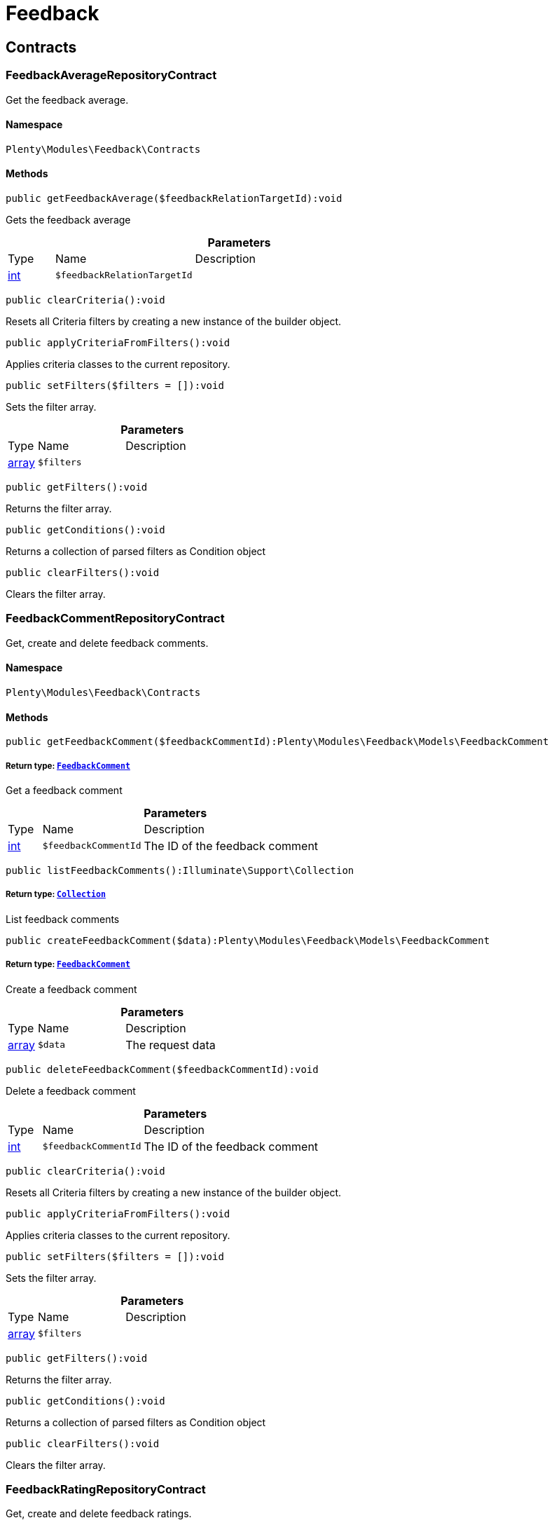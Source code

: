 :table-caption!:
:example-caption!:
:source-highlighter: prettify
:sectids!:
[[feedback_feedback]]
= Feedback

[[feedback_feedback_contracts]]
== Contracts
[[feedback_contracts_feedbackaveragerepositorycontract]]
=== FeedbackAverageRepositoryContract

Get the feedback average.



==== Namespace

`Plenty\Modules\Feedback\Contracts`






==== Methods

[source%nowrap, php]
----

public getFeedbackAverage($feedbackRelationTargetId):void

----

    





Gets the feedback average

.*Parameters*
[cols="10%,30%,60%"]
|===
|Type |Name |Description
|link:http://php.net/int[int^]
a|`$feedbackRelationTargetId`
a|
|===


[source%nowrap, php]
----

public clearCriteria():void

----

    





Resets all Criteria filters by creating a new instance of the builder object.

[source%nowrap, php]
----

public applyCriteriaFromFilters():void

----

    





Applies criteria classes to the current repository.

[source%nowrap, php]
----

public setFilters($filters = []):void

----

    





Sets the filter array.

.*Parameters*
[cols="10%,30%,60%"]
|===
|Type |Name |Description
|link:http://php.net/array[array^]
a|`$filters`
a|
|===


[source%nowrap, php]
----

public getFilters():void

----

    





Returns the filter array.

[source%nowrap, php]
----

public getConditions():void

----

    





Returns a collection of parsed filters as Condition object

[source%nowrap, php]
----

public clearFilters():void

----

    





Clears the filter array.


[[feedback_contracts_feedbackcommentrepositorycontract]]
=== FeedbackCommentRepositoryContract

Get, create and delete feedback comments.



==== Namespace

`Plenty\Modules\Feedback\Contracts`






==== Methods

[source%nowrap, php]
----

public getFeedbackComment($feedbackCommentId):Plenty\Modules\Feedback\Models\FeedbackComment

----

    


===== *Return type:*        xref:Feedback.adoc#feedback_models_feedbackcomment[`FeedbackComment`]


Get a feedback comment

.*Parameters*
[cols="10%,30%,60%"]
|===
|Type |Name |Description
|link:http://php.net/int[int^]
a|`$feedbackCommentId`
a|The ID of the feedback comment
|===


[source%nowrap, php]
----

public listFeedbackComments():Illuminate\Support\Collection

----

    


===== *Return type:*        xref:Miscellaneous.adoc#miscellaneous_support_collection[`Collection`]


List feedback comments

[source%nowrap, php]
----

public createFeedbackComment($data):Plenty\Modules\Feedback\Models\FeedbackComment

----

    


===== *Return type:*        xref:Feedback.adoc#feedback_models_feedbackcomment[`FeedbackComment`]


Create a feedback comment

.*Parameters*
[cols="10%,30%,60%"]
|===
|Type |Name |Description
|link:http://php.net/array[array^]
a|`$data`
a|The request data
|===


[source%nowrap, php]
----

public deleteFeedbackComment($feedbackCommentId):void

----

    





Delete a feedback comment

.*Parameters*
[cols="10%,30%,60%"]
|===
|Type |Name |Description
|link:http://php.net/int[int^]
a|`$feedbackCommentId`
a|The ID of the feedback comment
|===


[source%nowrap, php]
----

public clearCriteria():void

----

    





Resets all Criteria filters by creating a new instance of the builder object.

[source%nowrap, php]
----

public applyCriteriaFromFilters():void

----

    





Applies criteria classes to the current repository.

[source%nowrap, php]
----

public setFilters($filters = []):void

----

    





Sets the filter array.

.*Parameters*
[cols="10%,30%,60%"]
|===
|Type |Name |Description
|link:http://php.net/array[array^]
a|`$filters`
a|
|===


[source%nowrap, php]
----

public getFilters():void

----

    





Returns the filter array.

[source%nowrap, php]
----

public getConditions():void

----

    





Returns a collection of parsed filters as Condition object

[source%nowrap, php]
----

public clearFilters():void

----

    





Clears the filter array.


[[feedback_contracts_feedbackratingrepositorycontract]]
=== FeedbackRatingRepositoryContract

Get, create and delete feedback ratings.



==== Namespace

`Plenty\Modules\Feedback\Contracts`






==== Methods

[source%nowrap, php]
----

public getFeedbackRating($feedbackRatingId):Plenty\Modules\Feedback\Models\FeedbackRating

----

    


===== *Return type:*        xref:Feedback.adoc#feedback_models_feedbackrating[`FeedbackRating`]


Get a feedback rating

.*Parameters*
[cols="10%,30%,60%"]
|===
|Type |Name |Description
|link:http://php.net/int[int^]
a|`$feedbackRatingId`
a|The ID of the feedback rating
|===


[source%nowrap, php]
----

public listFeedbackRatings():Illuminate\Support\Collection

----

    


===== *Return type:*        xref:Miscellaneous.adoc#miscellaneous_support_collection[`Collection`]


List feedback ratings

[source%nowrap, php]
----

public createFeedbackRating($data):Plenty\Modules\Feedback\Models\FeedbackRating

----

    


===== *Return type:*        xref:Feedback.adoc#feedback_models_feedbackrating[`FeedbackRating`]


Create a feedback rating

.*Parameters*
[cols="10%,30%,60%"]
|===
|Type |Name |Description
|link:http://php.net/array[array^]
a|`$data`
a|The request data
|===


[source%nowrap, php]
----

public deleteFeedbackRating($feedbackRatingId):void

----

    





Delete a feedback rating

.*Parameters*
[cols="10%,30%,60%"]
|===
|Type |Name |Description
|link:http://php.net/int[int^]
a|`$feedbackRatingId`
a|The ID of the feedback rating
|===


[source%nowrap, php]
----

public clearCriteria():void

----

    





Resets all Criteria filters by creating a new instance of the builder object.

[source%nowrap, php]
----

public applyCriteriaFromFilters():void

----

    





Applies criteria classes to the current repository.

[source%nowrap, php]
----

public setFilters($filters = []):void

----

    





Sets the filter array.

.*Parameters*
[cols="10%,30%,60%"]
|===
|Type |Name |Description
|link:http://php.net/array[array^]
a|`$filters`
a|
|===


[source%nowrap, php]
----

public getFilters():void

----

    





Returns the filter array.

[source%nowrap, php]
----

public getConditions():void

----

    





Returns a collection of parsed filters as Condition object

[source%nowrap, php]
----

public clearFilters():void

----

    





Clears the filter array.


[[feedback_contracts_feedbackrepositorycontract]]
=== FeedbackRepositoryContract

Get, create and delete feedbacks.



==== Namespace

`Plenty\Modules\Feedback\Contracts`






==== Methods

[source%nowrap, php]
----

public getFeedback($feedbackId):void

----

    





Get a feedback

.*Parameters*
[cols="10%,30%,60%"]
|===
|Type |Name |Description
|link:http://php.net/int[int^]
a|`$feedbackId`
a|The ID of the feedback
|===


[source%nowrap, php]
----

public listFeedbacks($page = 1, $itemsPerPage = 50, $with = [], $filters = []):Plenty\Repositories\Models\PaginatedResult

----

    


===== *Return type:*        xref:Miscellaneous.adoc#miscellaneous_models_paginatedresult[`PaginatedResult`]




.*Parameters*
[cols="10%,30%,60%"]
|===
|Type |Name |Description
|link:http://php.net/int[int^]
a|`$page`
a|

|link:http://php.net/int[int^]
a|`$itemsPerPage`
a|

|link:http://php.net/array[array^]
a|`$with`
a|

|link:http://php.net/array[array^]
a|`$filters`
a|
|===


[source%nowrap, php]
----

public createFeedback($data):void

----

    





Create a feedback

.*Parameters*
[cols="10%,30%,60%"]
|===
|Type |Name |Description
|link:http://php.net/array[array^]
a|`$data`
a|The request data
|===


[source%nowrap, php]
----

public deleteFeedback($feedbackId):void

----

    





Delete a feedback

.*Parameters*
[cols="10%,30%,60%"]
|===
|Type |Name |Description
|link:http://php.net/int[int^]
a|`$feedbackId`
a|The ID of the feedback
|===


[source%nowrap, php]
----

public updateFeedback($data, $feedbackId):void

----

    





Update a feedback

.*Parameters*
[cols="10%,30%,60%"]
|===
|Type |Name |Description
|link:http://php.net/array[array^]
a|`$data`
a|Request data

|link:http://php.net/int[int^]
a|`$feedbackId`
a|The ID of the feedback
|===


[source%nowrap, php]
----

public updateFeedbacksVisibility($feedbackIds, $isVisible):void

----

    





Update the visibility of multiple feedbacks

.*Parameters*
[cols="10%,30%,60%"]
|===
|Type |Name |Description
|link:http://php.net/array[array^]
a|`$feedbackIds`
a|

|link:http://php.net/bool[bool^]
a|`$isVisible`
a|
|===


[source%nowrap, php]
----

public deleteFeedbacks($feedbackIds):void

----

    





Delete multiple feedbacks

.*Parameters*
[cols="10%,30%,60%"]
|===
|Type |Name |Description
|link:http://php.net/string[string^]
a|`$feedbackIds`
a|
|===


[source%nowrap, php]
----

public listFeedbackReplies($feedbackId, $page = 1, $itemsPerPage = 50, $with = [], $filters = []):void

----

    





Lists feedback replies

.*Parameters*
[cols="10%,30%,60%"]
|===
|Type |Name |Description
|link:http://php.net/int[int^]
a|`$feedbackId`
a|

|link:http://php.net/int[int^]
a|`$page`
a|

|link:http://php.net/int[int^]
a|`$itemsPerPage`
a|

|link:http://php.net/array[array^]
a|`$with`
a|

|link:http://php.net/array[array^]
a|`$filters`
a|
|===


[source%nowrap, php]
----

public migrateLegacyFeedbacks():void

----

    





Migrate legacy feedbacks

[source%nowrap, php]
----

public clearCriteria():void

----

    





Resets all Criteria filters by creating a new instance of the builder object.

[source%nowrap, php]
----

public applyCriteriaFromFilters():void

----

    





Applies criteria classes to the current repository.

[source%nowrap, php]
----

public setFilters($filters = []):void

----

    





Sets the filter array.

.*Parameters*
[cols="10%,30%,60%"]
|===
|Type |Name |Description
|link:http://php.net/array[array^]
a|`$filters`
a|
|===


[source%nowrap, php]
----

public getFilters():void

----

    





Returns the filter array.

[source%nowrap, php]
----

public getConditions():void

----

    





Returns a collection of parsed filters as Condition object

[source%nowrap, php]
----

public clearFilters():void

----

    





Clears the filter array.

[[feedback_feedback_models]]
== Models
[[feedback_models_feedback]]
=== Feedback

The feedback model.



==== Namespace

`Plenty\Modules\Feedback\Models`





.Properties
[cols="10%,30%,60%"]
|===
|Type |Name |Description

|link:http://php.net/int[int^]
    a|id
    a|The ID of the feedback
|link:http://php.net/string[string^]
    a|title
    a|The title of the feedback
|link:http://php.net/string[string^]
    a|authorName
    a|The name of the feedback's author
|link:http://php.net/bool[bool^]
    a|isVisible
    a|If true, the feedback is visible
|
    a|createdAt
    a|The date when the feedback was created
|
    a|updatedAt
    a|The date when the feedback was last updated
|        xref:Feedback.adoc#feedback_models_feedbacksourcerelation[`FeedbackSourceRelation`]
    a|sourceRelation
    a|The feedback source relation
|===


==== Methods

[source%nowrap, php]
----

public toArray()

----

    





Returns this model as an array.


[[feedback_models_feedbackaverage]]
=== FeedbackAverage

The feedback average model.



==== Namespace

`Plenty\Modules\Feedback\Models`





.Properties
[cols="10%,30%,60%"]
|===
|Type |Name |Description

|link:http://php.net/int[int^]
    a|id
    a|The ID of the feedback average
|link:http://php.net/string[string^]
    a|feedbackRelationType
    a|The feedback relation type
|link:http://php.net/int[int^]
    a|feedbackRelationTargetId
    a|The feedback relation target ID
|link:http://php.net/float[float^]
    a|averageValue
    a|The average value of the feedback
|link:http://php.net/int[int^]
    a|ratingsCountTotal
    a|The total count of ratings for this target
|link:http://php.net/int[int^]
    a|ratingsCountOf1
    a|Number of ratings of 1 for this target
|link:http://php.net/int[int^]
    a|ratingsCountOf2
    a|Number of ratings of 2 for this target
|link:http://php.net/int[int^]
    a|ratingsCountOf3
    a|Number of ratings of 3 for this target
|link:http://php.net/int[int^]
    a|ratingsCountOf4
    a|Number of ratings of 4 for this target
|link:http://php.net/int[int^]
    a|ratingsCountOf5
    a|Number of ratings of 5 for this target
|
    a|createdAt
    a|The date when the feedback average was created
|
    a|updatedAt
    a|The date when the feedback average was last updated
|===


==== Methods

[source%nowrap, php]
----

public toArray()

----

    





Returns this model as an array.


[[feedback_models_feedbackcomment]]
=== FeedbackComment

The feedback comment model.



==== Namespace

`Plenty\Modules\Feedback\Models`





.Properties
[cols="10%,30%,60%"]
|===
|Type |Name |Description

|link:http://php.net/int[int^]
    a|id
    a|The ID of the comment
|link:http://php.net/string[string^]
    a|message
    a|The message of the comment
|link:http://php.net/bool[bool^]
    a|isVisible
    a|If true, the comment is visible
|
    a|createdAt
    a|The date when the feedback relation type name was created
|
    a|updatedAt
    a|The date when the feedback relation type name was last updated
|===


==== Methods

[source%nowrap, php]
----

public toArray()

----

    





Returns this model as an array.


[[feedback_models_feedbackcommentsourcerelation]]
=== FeedbackCommentSourceRelation

The feedback comment source relation model.



==== Namespace

`Plenty\Modules\Feedback\Models`





.Properties
[cols="10%,30%,60%"]
|===
|Type |Name |Description

|link:http://php.net/int[int^]
    a|commentId
    a|The ID of the feedback comment
|link:http://php.net/string[string^]
    a|commentRelationType
    a|The relation comment relation type
|link:http://php.net/int[int^]
    a|commentRelationSourceId
    a|The relation comment relation source ID
|===


==== Methods

[source%nowrap, php]
----

public toArray()

----

    





Returns this model as an array.


[[feedback_models_feedbackcommenttargetrelation]]
=== FeedbackCommentTargetRelation

The feedback comment target relation model.



==== Namespace

`Plenty\Modules\Feedback\Models`





.Properties
[cols="10%,30%,60%"]
|===
|Type |Name |Description

|link:http://php.net/int[int^]
    a|commentId
    a|The ID of the feedback comment
|link:http://php.net/string[string^]
    a|commentRelationType
    a|The relation comment relation type
|link:http://php.net/int[int^]
    a|commentRelationTargetId
    a|The relation comment relation target ID
|===


==== Methods

[source%nowrap, php]
----

public toArray()

----

    





Returns this model as an array.


[[feedback_models_feedbacklegacy]]
=== FeedbackLegacy

The feedback legacy model.



==== Namespace

`Plenty\Modules\Feedback\Models`





.Properties
[cols="10%,30%,60%"]
|===
|Type |Name |Description

|link:http://php.net/int[int^]
    a|feedbackId
    a|The ID of the new feedback
|link:http://php.net/int[int^]
    a|legacyFeedbackId
    a|The ID of the legacy feedback
|
    a|createdAt
    a|The date when the legacy feedback was created
|
    a|updatedAt
    a|The date when the legacy feedback was last updated
|===


==== Methods

[source%nowrap, php]
----

public toArray()

----

    





Returns this model as an array.


[[feedback_models_feedbackrating]]
=== FeedbackRating

The feedback rating model.



==== Namespace

`Plenty\Modules\Feedback\Models`





.Properties
[cols="10%,30%,60%"]
|===
|Type |Name |Description

|link:http://php.net/int[int^]
    a|id
    a|The ID of the rating
|link:http://php.net/string[string^]
    a|ratingValue
    a|The value of the rating
|link:http://php.net/bool[bool^]
    a|isVisible
    a|If true, the rating is visible
|
    a|createdAt
    a|The date when the feedback rating relation type name was created
|
    a|updatedAt
    a|The date when the feedback rating relation type name was last updated
|===


==== Methods

[source%nowrap, php]
----

public toArray()

----

    





Returns this model as an array.


[[feedback_models_feedbackratingaverage]]
=== FeedbackRatingAverage

The feedback rating average model.



==== Namespace

`Plenty\Modules\Feedback\Models`





.Properties
[cols="10%,30%,60%"]
|===
|Type |Name |Description

|link:http://php.net/int[int^]
    a|id
    a|The ID of the feedback rating average
|link:http://php.net/string[string^]
    a|ratingRelationType
    a|The feedback rating relation type
|link:http://php.net/int[int^]
    a|ratingRelationTargetId
    a|The feedback rating relation target ID
|link:http://php.net/float[float^]
    a|averageValue
    a|The average value of the feedback rating
|link:http://php.net/int[int^]
    a|averageCount
    a|The average count of the feedback rating
|
    a|createdAt
    a|The date when the feedback rating average was created
|
    a|updatedAt
    a|The date when the feedback rating average was last updated
|===


==== Methods

[source%nowrap, php]
----

public toArray()

----

    





Returns this model as an array.


[[feedback_models_feedbackratingsourcerelation]]
=== FeedbackRatingSourceRelation

The feedback rating source relation model.



==== Namespace

`Plenty\Modules\Feedback\Models`





.Properties
[cols="10%,30%,60%"]
|===
|Type |Name |Description

|link:http://php.net/int[int^]
    a|ratingId
    a|The ID of the feedback rating
|link:http://php.net/string[string^]
    a|ratingRelationType
    a|The rating relation type
|link:http://php.net/int[int^]
    a|ratingRelationSourceId
    a|The rating relation source ID
|===


==== Methods

[source%nowrap, php]
----

public toArray()

----

    





Returns this model as an array.


[[feedback_models_feedbackratingtargetrelation]]
=== FeedbackRatingTargetRelation

The feedback rating target relation model.



==== Namespace

`Plenty\Modules\Feedback\Models`





.Properties
[cols="10%,30%,60%"]
|===
|Type |Name |Description

|link:http://php.net/int[int^]
    a|ratingId
    a|The ID of the feedback rating
|link:http://php.net/string[string^]
    a|ratingRelationType
    a|The relation rating relation type
|link:http://php.net/int[int^]
    a|ratingRelationTargetId
    a|The relation rating relation target ID
|===


==== Methods

[source%nowrap, php]
----

public toArray()

----

    





Returns this model as an array.


[[feedback_models_feedbacksourcerelation]]
=== FeedbackSourceRelation

The feedback source relation model.



==== Namespace

`Plenty\Modules\Feedback\Models`





.Properties
[cols="10%,30%,60%"]
|===
|Type |Name |Description

|link:http://php.net/int[int^]
    a|feedbackId
    a|The ID of the feedback
|link:http://php.net/string[string^]
    a|feedbackRelationType
    a|The relation type
|link:http://php.net/int[int^]
    a|feedbackRelationSourceId
    a|The relation source ID
|link:http://php.net/string[string^]
    a|sourceRelationLabel
    a|The source relation label
|link:http://php.net/string[string^]
    a|sourceRelationTypeLabel
    a|The source relation type label
|===


==== Methods

[source%nowrap, php]
----

public toArray()

----

    





Returns this model as an array.


[[feedback_models_feedbacktargetrelation]]
=== FeedbackTargetRelation

The feedback target relation model.



==== Namespace

`Plenty\Modules\Feedback\Models`





.Properties
[cols="10%,30%,60%"]
|===
|Type |Name |Description

|link:http://php.net/int[int^]
    a|feedbackId
    a|The ID of the feedback
|link:http://php.net/string[string^]
    a|feedbackRelationType
    a|The relation type
|link:http://php.net/int[int^]
    a|feedbackRelationSourceId
    a|The relation source ID
|link:http://php.net/string[string^]
    a|targetRelationLabel
    a|The target relation label
|link:http://php.net/string[string^]
    a|targetRelationName
    a|The target relation name
|===


==== Methods

[source%nowrap, php]
----

public toArray()

----

    





Returns this model as an array.

